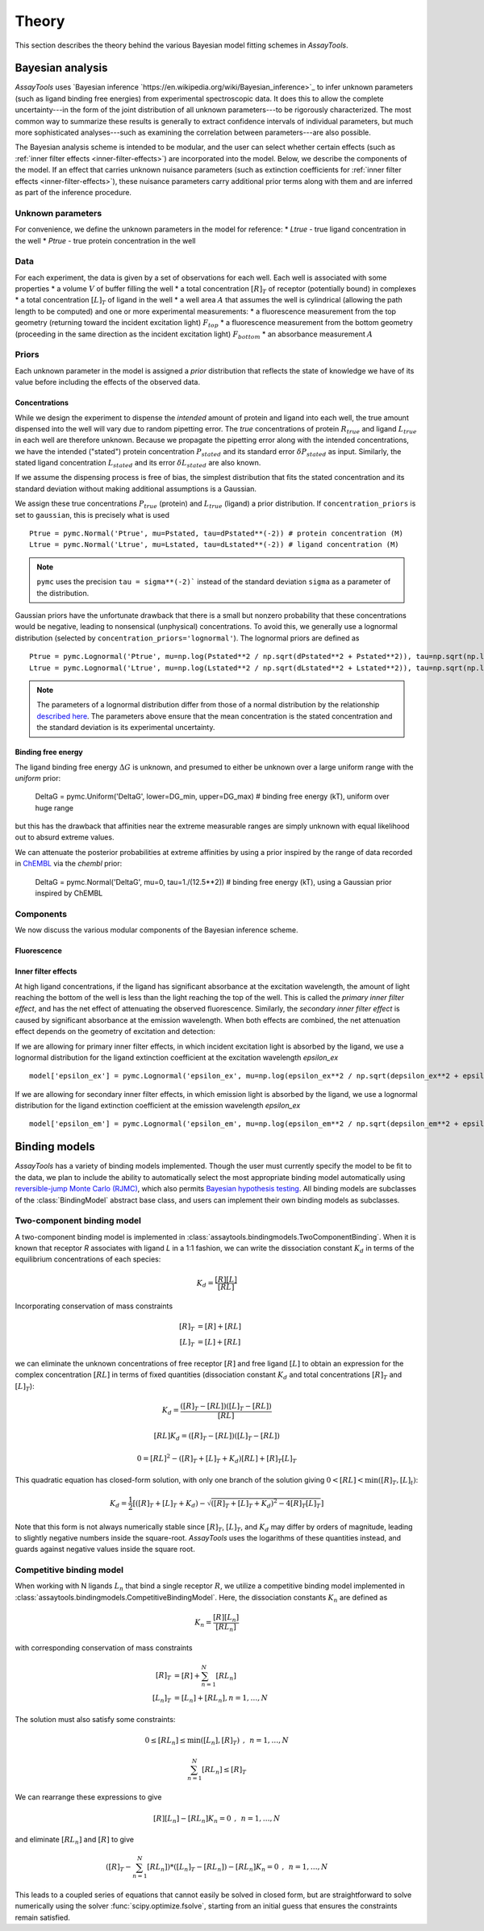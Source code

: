 .. _theory:

******
Theory
******

This section describes the theory behind the various Bayesian model fitting schemes in `AssayTools`.

Bayesian analysis
=================

`AssayTools` uses `Bayesian inference `https://en.wikipedia.org/wiki/Bayesian_inference>`_ to infer unknown parameters (such as ligand binding free energies) from experimental spectroscopic data.
It does this to allow the complete uncertainty---in the form of the joint distribution of all unknown parameters---to be rigorously characterized.
The most common way to summarize these results is generally to extract confidence intervals of individual parameters, but much more sophisticated analyses---such as examining the correlation between parameters---are also possible.

The Bayesian analysis scheme is intended to be modular, and the user can select whether certain effects (such as :ref:`inner filter effects <inner-filter-effects>`) are incorporated into the model.
Below, we describe the components of the model.
If an effect that carries unknown nuisance parameters (such as extinction coefficients for :ref:`inner filter effects <inner-filter-effects>`), these nuisance parameters carry additional prior terms along with them and are inferred as part of the inference procedure.

Unknown parameters
------------------
.. _parameters:

For convenience, we define the unknown parameters in the model for reference:
* `Ltrue` - true ligand concentration in the well
* `Ptrue` - true protein concentration in the well

Data
----
.. _data:

For each experiment, the data is given by a set of observations for each well.
Each well is associated with some properties
* a volume :math:`V` of buffer filling the well
* a total concentration :math:`[R]_T` of receptor (potentially bound) in complexes
* a total concentration :math:`[L]_T` of ligand in the well
* a well area :math:`A` that assumes the well is cylindrical (allowing the path length to be computed)
and one or more experimental measurements:
* a fluorescence measurement from the top geometry (returning toward the incident excitation light) :math:`F_{top}`
* a fluorescence measurement from the bottom geometry (proceeding in the same direction as the incident excitation light) :math:`F_{bottom}`
* an absorbance measurement :math:`A`

Priors
------
.. _priors:

Each unknown parameter in the model is assigned a *prior* distribution that reflects the state of knowledge we have of its value before including the effects of the observed data.

Concentrations
^^^^^^^^^^^^^^

While we design the experiment to dispense the *intended* amount of protein and ligand into each well, the true amount dispensed into the well will vary due to random pipetting error.
The *true* concentrations of protein :math:`R_{true}` and ligand :math:`L_{true}` in each well are therefore unknown.
Because we propagate the pipetting error along with the intended concentrations, we have the intended ("stated") protein concentration :math:`P_{stated}` and its standard error :math:`\delta P_{stated}` as input.
Similarly, the stated ligand concentration :math:`L_{stated}` and its error :math:`\delta L_{stated}` are also known.

If we assume the dispensing process is free of bias, the simplest distribution that fits the stated concentration and its standard deviation without making additional assumptions is a Gaussian.

We assign these true concentrations :math:`P_{true}` (protein) and :math:`L_{true}` (ligand) a prior distribution.
If ``concentration_priors`` is set to ``gaussian``, this is precisely what is used ::

  Ptrue = pymc.Normal('Ptrue', mu=Pstated, tau=dPstated**(-2)) # protein concentration (M)
  Ltrue = pymc.Normal('Ltrue', mu=Lstated, tau=dLstated**(-2)) # ligand concentration (M)

.. note:: ``pymc`` uses the precision ``tau = sigma**(-2)``` instead of the standard deviation ``sigma`` as a parameter of the distribution.

Gaussian priors have the unfortunate drawback that there is a small but nonzero probability that these concentrations would be negative, leading to nonsensical (unphysical) concentrations.
To avoid this, we generally use a lognormal distribution (selected by ``concentration_priors='lognormal'``).
The lognormal priors are defined as ::

  Ptrue = pymc.Lognormal('Ptrue', mu=np.log(Pstated**2 / np.sqrt(dPstated**2 + Pstated**2)), tau=np.sqrt(np.log(1.0 + (dPstated/Pstated)**2))**(-2)) # protein concentration (M)
  Ltrue = pymc.Lognormal('Ltrue', mu=np.log(Lstated**2 / np.sqrt(dLstated**2 + Lstated**2)), tau=np.sqrt(np.log(1.0 + (dLstated/Lstated)**2))**(-2)) # ligand concentration (M)

.. note:: The parameters of a lognormal distribution differ from those of a normal distribution by the relationship `described here <https://en.wikipedia.org/wiki/Log-normal_distribution>`_. The parameters above ensure that the mean concentration is the stated concentration and the standard deviation is its experimental uncertainty.

Binding free energy
^^^^^^^^^^^^^^^^^^^

The ligand binding free energy :math:`\Delta G` is unknown, and presumed to either be unknown over a large uniform range with the `uniform` prior:

  DeltaG = pymc.Uniform('DeltaG', lower=DG_min, upper=DG_max) # binding free energy (kT), uniform over huge range

but this has the drawback that affinities near the extreme measurable ranges are simply unknown with equal likelihood out to absurd extreme values.

We can attenuate the posterior probabilities at extreme affinities by using a prior inspired by the range of data recorded in `ChEMBL <https://www.ebi.ac.uk/chembl/>`_ via the `chembl` prior:

  DeltaG = pymc.Normal('DeltaG', mu=0, tau=1./(12.5**2)) # binding free energy (kT), using a Gaussian prior inspired by ChEMBL

Components
----------

We now discuss the various modular components of the Bayesian inference scheme.

Fluorescence
^^^^^^^^^^^^



Inner filter effects
^^^^^^^^^^^^^^^^^^^^
.. _inner-filter-effects:

At high ligand concentrations, if the ligand has significant absorbance at the excitation wavelength, the amount of light reaching the bottom of the well is less than the light reaching the top of the well.
This is called the *primary inner filter effect*, and has the net effect of attenuating the observed fluorescence.
Similarly, the *secondary inner filter effect* is caused by significant absorbance at the emission wavelength.
When both effects are combined, the net attenuation effect depends on the geometry of excitation and detection:

If we are allowing for primary inner filter effects, in which incident excitation light is absorbed by the ligand, we use a lognormal distribution for the ligand extinction coefficient at the excitation wavelength `epsilon_ex` ::

  model['epsilon_ex'] = pymc.Lognormal('epsilon_ex', mu=np.log(epsilon_ex**2 / np.sqrt(depsilon_ex**2 + epsilon_ex**2)), tau=np.sqrt(np.log(1.0 + (depsilon_ex/epsilon_ex)**2))**(-2)) # prior is centered on measured extinction coefficient

If we are allowing for secondary inner filter effects, in which emission light is absorbed by the ligand, we use a lognormal distribution for the ligand extinction coefficient at the emission wavelength `epsilon_ex` ::

  model['epsilon_em'] = pymc.Lognormal('epsilon_em', mu=np.log(epsilon_em**2 / np.sqrt(depsilon_em**2 + epsilon_em**2)), tau=np.sqrt(np.log(1.0 + (depsilon_em/epsilon_em)**2))**(-2)) # prior is centered on measured extinction coefficient

Binding models
==============

`AssayTools` has a variety of binding models implemented.
Though the user must currently specify the model to be fit to the data, we plan to include the ability to automatically select the most appropriate binding model automatically using `reversible-jump Monte Carlo (RJMC) <https://en.wikipedia.org/wiki/Reversible-jump_Markov_chain_Monte_Carlo>`_, which also permits `Bayesian hypothesis testing <https://en.wikipedia.org/wiki/Bayes_factor>`_.
All binding models are subclasses of the :class:`BindingModel` abstract base class, and users can implement their own binding models as subclasses.

Two-component binding model
---------------------------

A two-component binding model is implemented in :class:`assaytools.bindingmodels.TwoComponentBinding`.
When it is known that receptor `R` associates with ligand `L` in a 1:1 fashion, we can write the dissociation constant :math:`K_d` in terms of the equilibrium concentrations of each species:

.. math::

   K_d = \frac{[R][L]}{[RL]}

Incorporating conservation of mass constraints

.. math::

   [R]_T &= [R] + [RL] \\
   [L]_T &= [L] + [RL]

we can eliminate the unknown concentrations of free receptor :math:`[R]` and free ligand :math:`[L]` to obtain an expression for the complex concentration :math:`[RL]` in terms of fixed quantities (dissociation constant :math:`K_d` and total concentrations :math:`[R]_T` and :math:`[L]_T`):

.. math::

   K_d = \frac{([R]_T - [RL]) ([L]_T - [RL])}{[RL]}

   [RL] K_d = ([R]_T - [RL]) ([L]_T - [RL])

   0 = [RL]^2 - ([R]_T + [L]_T + K_d) [RL] + [R]_T [L]_T

This quadratic equation has closed-form solution, with only one branch of the solution giving :math:`0 < [RL] < \min([R]_T, [L]_t)`:

.. math::

   K_d = \frac{1}{2} \left[ ([R]_T + [L]_T + K_d) - \sqrt{([R]_T + [L]_T + K_d)^2 - 4 [R]_T [L]_T} \right]

Note that this form is not always numerically stable since :math:`[R]_T`, :math:`[L]_T`, and :math:`K_d` may differ by orders of magnitude, leading to slightly negative numbers inside the square-root.
`AssayTools` uses the logarithms of these quantities instead, and guards against negative values inside the square root.

Competitive binding model
-------------------------

When working with N ligands :math:`L_n` that bind a single receptor :math:`R`, we utilize a competitive binding model implemented in :class:`assaytools.bindingmodels.CompetitiveBindingModel`.
Here, the dissociation constants :math:`K_n` are defined as

.. math::

   K_n = \frac{[R][L_n]}{[RL_n]}

with corresponding conservation of mass constraints

.. math::

   [R]_T &= [R] + \sum_{n=1}^N [RL_n] \\
   [L_n]_T &= [L_n] + [RL_n], n = 1,\ldots, N

The solution must also satisfy some constraints:

.. math::

   0 \le [RL_n] \le \min([L_n], [R]_T) \:\:,\:\: n = 1,\ldots,N

   \sum_{n=1}^N [RL_n] \le [R]_T

We can rearrange these expressions to give

.. math::

   [R][L_n] - [RL_n] K_n = 0  \:\:,\:\: n = 1, \ldots, N

and eliminate :math:`[RL_n]` and :math:`[R]` to give

.. math::

   \left( [R]_T - \sum_{n=1}^N [RL_n] \right) * ([L_n]_T - [RL_n]) - [RL_n] K_n = 0  \:\:,\:\: n = 1, \ldots, N

This leads to a coupled series of equations that cannot easily be solved in closed form, but are straightforward to solve numerically using the solver :func:`scipy.optimize.fsolve`, starting from an initial guess that ensures the constraints remain satisfied.
